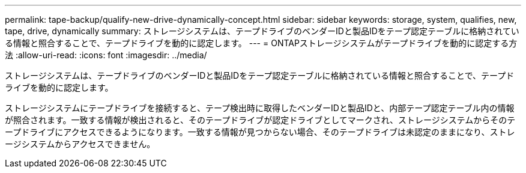 ---
permalink: tape-backup/qualify-new-drive-dynamically-concept.html 
sidebar: sidebar 
keywords: storage, system, qualifies, new, tape, drive, dynamically 
summary: ストレージシステムは、テープドライブのベンダーIDと製品IDをテープ認定テーブルに格納されている情報と照合することで、テープドライブを動的に認定します。 
---
= ONTAPストレージシステムがテープドライブを動的に認定する方法
:allow-uri-read: 
:icons: font
:imagesdir: ../media/


[role="lead"]
ストレージシステムは、テープドライブのベンダーIDと製品IDをテープ認定テーブルに格納されている情報と照合することで、テープドライブを動的に認定します。

ストレージシステムにテープドライブを接続すると、テープ検出時に取得したベンダーIDと製品IDと、内部テープ認定テーブル内の情報が照合されます。一致する情報が検出されると、そのテープドライブが認定ドライブとしてマークされ、ストレージシステムからそのテープドライブにアクセスできるようになります。一致する情報が見つからない場合、そのテープドライブは未認定のままになり、ストレージシステムからアクセスできません。
